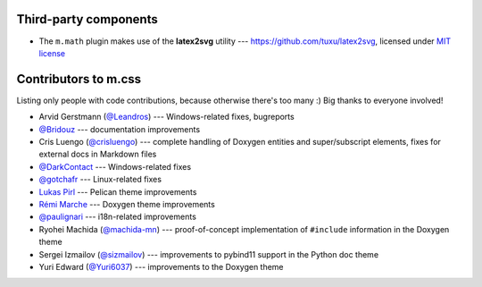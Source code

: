 Third-party components
######################

-   The ``m.math`` plugin makes use of the **latex2svg** utility ---
    https://github.com/tuxu/latex2svg, licensed under
    `MIT license <https://github.com/tuxu/latex2svg/blob/master/LICENSE.md>`_

Contributors to m.css
#####################

Listing only people with code contributions, because otherwise there's too many
:) Big thanks to everyone involved!

-   Arvid Gerstmann (`@Leandros <https://github.com/Leandros>`_) ---
    Windows-related fixes, bugreports
-   `@Bridouz <https://github.com/Bridouz>`_ --- documentation improvements
-   Cris Luengo (`@crisluengo <https://github.com/crisluengo>`_) ---
    complete handling of Doxygen entities and super/subscript elements, fixes
    for external docs in Markdown files
-   `@DarkContact <https://github.com/DarkContact>`_ --- Windows-related fixes
-   `@gotchafr <https://github.com/gotchafr>`_ --- Linux-related fixes
-   `Lukas Pirl <https://github.com/lpirl>`_ --- Pelican theme improvements
-   `Rémi Marche <https://github.com/Marr11317>`_ --- Doxygen theme
    improvements
-   `@paulignari <https://github.com/paulignari>`_ --- i18n-related
    improvements
-   Ryohei Machida (`@machida-mn <https://github.com/machida-mn>`_) ---
    proof-of-concept implementation of ``#include`` information in the Doxygen
    theme
-   Sergei Izmailov (`@sizmailov <https://github.com/sizmailov>`_) ---
    improvements to pybind11 support in the Python doc theme
-   Yuri Edward (`@Yuri6037 <https://github.com/Yuri6037>`_) --- improvements
    to the Doxygen theme
